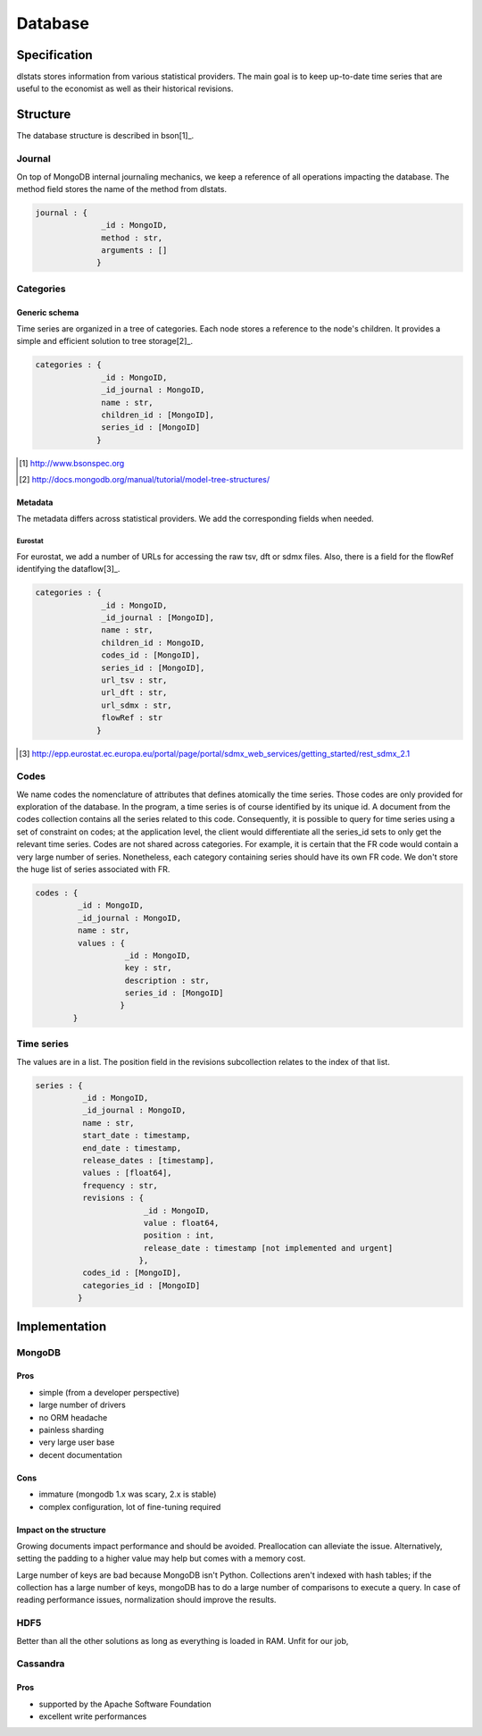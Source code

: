 ========
Database
========

Specification
=============

dlstats stores information from various statistical providers. The main goal is to keep up-to-date time series that are useful to the economist as well as their historical revisions.

Structure
=========

The database structure is described in bson[1]_.

Journal
_______
On top of MongoDB internal journaling mechanics, we keep a reference of all operations impacting the database. The method field stores the name of the method from dlstats.

.. code:: javascript

 journal : {
               _id : MongoID,
               method : str,
               arguments : []
              }


Categories
__________
Generic schema
--------------
Time series are organized in a tree of categories. Each node stores a reference to the node's children. It provides a simple and efficient solution to tree storage[2]_.

.. code:: javascript

 categories : {
               _id : MongoID,
               _id_journal : MongoID,
               name : str,
               children_id : [MongoID],
               series_id : [MongoID]
              }

.. [1] http://www.bsonspec.org
.. [2] http://docs.mongodb.org/manual/tutorial/model-tree-structures/

Metadata
--------
The metadata differs across statistical providers. We add the corresponding fields when needed.

Eurostat
~~~~~~~~
For eurostat, we add a number of URLs for accessing the raw tsv, dft or sdmx files. Also, there is a field for the flowRef identifying the dataflow[3]_.

.. code:: javascript

 categories : {
               _id : MongoID,
               _id_journal : [MongoID],
               name : str,
               children_id : MongoID,
               codes_id : [MongoID],
               series_id : [MongoID],
               url_tsv : str,
               url_dft : str,
               url_sdmx : str,
               flowRef : str
              }

.. [3] http://epp.eurostat.ec.europa.eu/portal/page/portal/sdmx_web_services/getting_started/rest_sdmx_2.1

Codes
_____
We name codes the nomenclature of attributes that defines atomically the time series. Those codes are only provided for exploration of the database. In the program, a time series is of course identified by its unique id. A document from the codes collection contains all the series related to this code. Consequently, it is possible to query for time series using a set of constraint on codes; at the application level, the client would differentiate all the series_id sets to only get the relevant time series.
Codes are not shared across categories. For example, it is certain that the FR code would contain a very large number of series. Nonetheless, each category containing series should have its own FR code. We don't store the huge list of series associated with FR.

.. code:: javascript

 codes : {
          _id : MongoID,
          _id_journal : MongoID,
          name : str,
          values : {
                    _id : MongoID,
                    key : str,
                    description : str,
                    series_id : [MongoID]
                   }
         }

Time series
___________

The values are in a list. The position field in the revisions subcollection relates to the index of that list.

.. code:: javascript

 series : {
           _id : MongoID,
           _id_journal : MongoID,
           name : str,
           start_date : timestamp,
           end_date : timestamp,
           release_dates : [timestamp],
           values : [float64],
           frequency : str,
           revisions : {
                        _id : MongoID,
                        value : float64,
                        position : int,
                        release_date : timestamp [not implemented and urgent]
                       },
           codes_id : [MongoID],
           categories_id : [MongoID]
          }


Implementation
==============

MongoDB
_______
Pros
----
- simple (from a developer perspective)
- large number of drivers
- no ORM headache
- painless sharding
- very large user base
- decent documentation

Cons
----
- immature (mongodb 1.x was scary, 2.x is stable)
- complex configuration, lot of fine-tuning required

Impact on the structure
-----------------------
Growing documents impact performance and should be avoided. Preallocation can alleviate the issue. Alternatively, setting the padding to a higher value may help but comes with a memory cost.

Large number of keys are bad because MongoDB isn't Python. Collections aren't indexed with hash tables; if the collection has a large number of keys, mongoDB has to do a large number of comparisons to execute a query. In case of reading performance issues, normalization should improve the results.

HDF5
____
Better than all the other solutions as long as everything is loaded in RAM. Unfit for our job,

Cassandra
_________
Pros
----

- supported by the Apache Software Foundation
- excellent write performances

